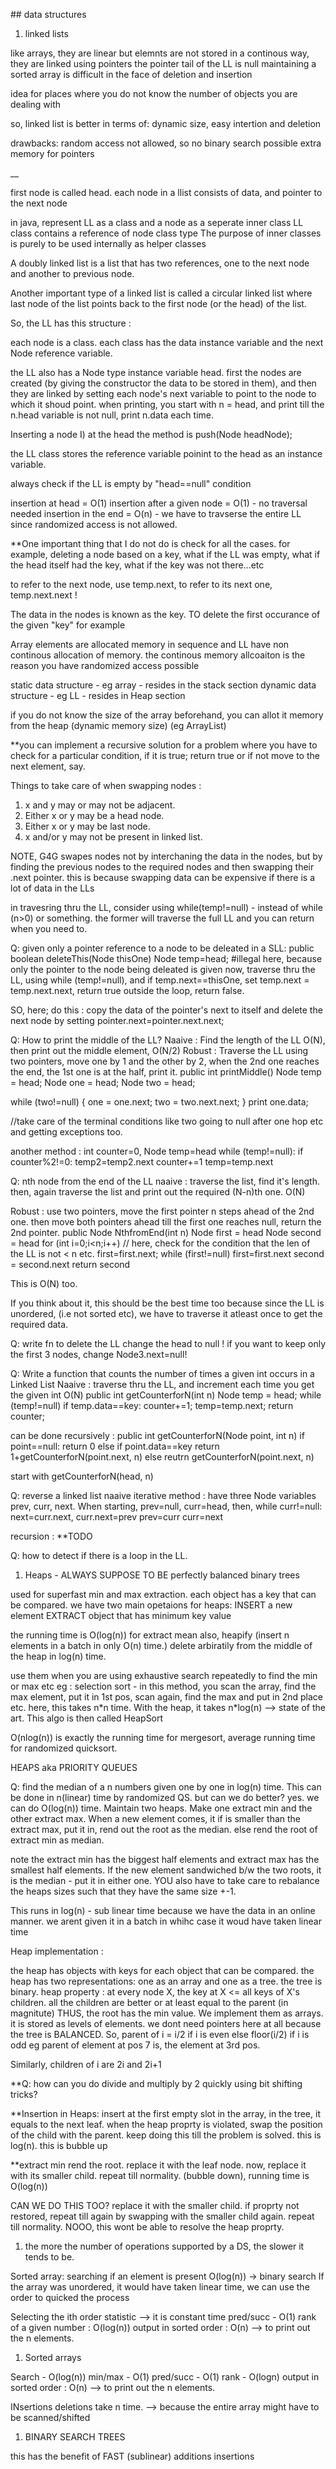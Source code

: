 ## data structures

1. linked lists
like arrays, they are linear but elemnts are not stored in a continous way, they are linked using pointers
the pointer tail of the LL is null
maintaining a sorted array is difficult in the face of deletion and insertion

idea for places where you do not know the number of objects you are dealing with

so, linked list is better in terms of:
dynamic size, easy intertion and deletion

drawbacks:
random access not allowed, so no binary search possible
extra memory for pointers

__

first node is called head. 
each node in a llist consists of data, and pointer to the next node

in java, represent LL as a class and a node as a seperate inner class
LL class contains a reference of node class type
The purpose of inner classes is purely to be used internally as helper classes

A doubly linked list is a list that has two references, one to the next node and another to previous node. 

Another important type of a linked list is called a circular linked list where last node of the list points back to the first node (or the head) of the list. 

So, the LL has this structure :

each node is a class. each class has the data instance variable and the next Node reference variable. 

the LL also has a Node type instance variable head.
first the nodes are created (by giving the constructor the data to be stored in them), and then they are linked by setting each node's next variable to point to the node to which it shoud point.
when printing, you start with n = head, and print till the n.head variable is not null, print n.data each time.


Inserting a node
I) at the head
the method is push(Node headNode);

the LL class stores the reference variable poinint to the head as an instance variable. 

always check if the LL is empty by "head==null" condition

insertion at head = O(1)
insertion after a given node = O(1) - no traversal needed
insertion in the end = O(n) - we have to travserse the entire LL since randomized access is not allowed.

**One important thing that I do not do is check for all the cases. for example, deleting a node based on a key, what if the LL was empty, what if the head itself had the key, what if the key was not there...etc

to refer to the next node, use temp.next, to refer to its next one, temp.next.next !

The data in the nodes is known as the key. 
TO delete the first occurance of the given "key" for example

Array elements are allocated memory in sequence and LL have non continous allocation of memory.
the continous memory allcoaiton is the reason you have randomized access possible

static data structure - eg array - resides in the stack section
dynamic data structure - eg LL - resides in Heap section

if you do not know the size of the array beforehand, you can allot it memory from the heap (dynamic memory size) (eg ArrayList)

**you can implement a recursive solution for a problem where you have to check for a particular condition, if it is true; return true or if not move to the next element, say.


Things to take care of when swapping nodes :
1) x and y may or may not be adjacent.
2) Either x or y may be a head node.
3) Either x or y may be last node.
4) x and/or y may not be present in linked list.

NOTE, G4G swapes nodes not by interchaning the data in the nodes, but by finding the previous nodes to the required nodes and then swapping their .next pointer. this is because swapping data can be expensive if there is a lot of data in the LLs

in travesring thru the LL, consider using while(temp!=null) - instead of while (n>0) or something. the former will traverse the full LL and you can return when you need to.

Q: given only a pointer reference to a node to be deleated in a SLL:
public boolean deleteThis(Node thisOne)
Node temp=head;  #illegal here, because only the pointer to the node being deleated is given
now, traverse thru the LL, using while (temp!=null), and if temp.next==thisOne, set temp.next = temp.next.next, return true
outside the loop, return false.

SO, here; do this : copy the data of the pointer's next to itself and delete the next node by setting pointer.next=pointer.next.next;

Q: How to print the middle of the LL?
Naaive : Find the length of the LL O(N), then print out the middle element, O(N/2)
Robust : Traverse the LL using two pointers, move one by 1 and the other by 2, when the 2nd one reaches the end, the 1st one is at the half, print it. 
public int printMiddle()
Node temp = head;
Node one = head;
Node two = head;

while (two!=null)
{
    one = one.next;
    two = two.next.next;
}
print one.data;

//take care of the terminal conditions like two going to null after one hop etc and getting exceptions too.

another method :
int counter=0, Node temp=head
while (temp!=null):
if counter%2!=0:
temp2=temp2.next
counter+=1
temp=temp.next

Q: nth node from the end of the LL
naaive : traverse the list, find it's length. then, again traverse the list and print out the required (N-n)th one. O(N)

Robust : use two pointers, move the first pointer n steps ahead of the 2nd one. then move both pointers ahead till the first one reaches null, return the 2nd pointer.
public Node NthfromEnd(int n)
Node first = head
Node second = head
for (int i=0;i<n;i++) // here, check for the condition that the len of the LL is not < n etc. 
first=first.next;
while (first!=null)
first=first.next
second = second.next
return second

This is O(N) too.

If you think about it, this should be the best time too because since the LL is unordered, (i.e not sorted etc), we have to traverse it atleast once to get the required data. 

Q: write fn to delete the LL
change the head to null ! 
if you want to keep only the first 3 nodes, change Node3.next=null!

Q: Write a function that counts the number of times a given int occurs in a Linked List
Naaive : traverse thru the LL, and increment each time you get the given int
O(N)
public int getCounterforN(int n)
Node temp = head;
while (temp!=null)
if temp.data==key: counter+=1;
temp=temp.next;
return counter;

can be done recursively :
public int getCounterforN(Node point, int n)
if point==null:
return 0
else 
    if point.data==key
    return 1+getCounterforN(point.next, n)
    else
    reutrn getCounterforN(point.next, n)

start with getCounterforN(head, n)

Q: reverse a linked list
naaive iterative method :
have three Node variables prev, curr, next.
When starting, prev=null, curr=head,
then, while curr!=null:
next=curr.next, curr.next=prev
prev=curr
curr=next


recursion :
**TODO

Q: how to detect if there is a loop in the LL.


2. Heaps - ALWAYS SUPPOSE TO BE perfectly balanced binary trees
used for superfast min and max extraction.
each object has a key that can be compared.
we have two main opetaions for heaps:
INSERT a new element
EXTRACT object that has minimum key value

the running time is O(log(n)) for extract mean
also, heapify (insert n elements in a batch in only O(n) time.)
delete arbiratily from the middle of the heap in log(n) time.

use them when you are using exhaustive search repeatedly to find the min or max etc
eg : selection sort - in this method, you scan the array, find the max element, put it in 1st pos, scan again, find the max and put in 2nd place etc. here, this takes n*n time. 
With the heap, it takes n*log(n) --> state of the art. This algo is then called HeapSort

O(nlog(n)) is exactly the running time for mergesort, average running time for randomized quicksort.

HEAPS aka PRIORITY QUEUES

Q: find the median of a n numbers given one by one in log(n) time. 
This can be done in n(linear) time by randomized QS. but can we do better?
yes. we can do O(log(n)) time.
Maintain two heaps. Make one extract min and the other extract max. When a new element comes, it if is smaller than the extract max, put it in, rend out the root as the median. else rend the root of extract min as median.

note the extract min has the biggest half elements
and extract max has the smallest half elements. 
If the new element sandwiched b/w the two roots, it is the median - put it in either one.
YOU also have to take care to rebalance the heaps sizes such that they have the same size +-1.

This runs in log(n) - sub linear time because we have the data in an online manner. we arent given it in a batch in whihc case it woud have taken linear time 

Heap implementation :

the heap has objects with keys for each object that can be compared. 
the heap has two representations: one as an array and one as a tree. 
the tree is binary. 
heap property : at every node X, the key at X <= all keys of X's children. all the children are better or at least equal to the parent (in magnitute)
THUS, the root has the min value. We implement them as arrays. it is stored as levels of elements. we dont need pointers here at all because the tree is BALANCED.
So, parent of i = i/2 if i is even
else floor(i/2) if i is odd
eg parent of element at pos 7 is, the element at 3rd pos.

Similarly, children of i are 2i and 2i+1

**Q: how can you do divide and multiply by 2 quickly using bit shifting tricks?

**Insertion in Heaps:
insert at the first empty slot in the array, in the tree, it equals to the next leaf.
when the heap proprty is violated, swap the position of the child with the parent. keep doing this till the problem is solved. this is log(n). this is bubble up

**extract min
rend the root. replace it with the leaf node. now, replace it with its smaller child. repeat till normality.
(bubble down), running time is O(log(n))

CAN WE DO THIS TOO? replace it with the smaller child. if proprty not restored, repeat till again by swapping with the smaller child again. repeat till normality. NOOO, this wont be able to resolve the heap proprty. 

3. the more the number of operations supported by a DS, the slower it tends to be. 
Sorted array:
searching if an element is present O(log(n)) -> binary search
If the array was unordered, it would have taken linear time, we can use the order to quicked the process

Selecting the ith order statistic --> it is constant time
pred/succ - O(1)
rank of a given number : O(log(n))
output in sorted order : O(n) --> to print out the n elements.

4. Sorted arrays
Search - O(log(n))
min/max - O(1)
pred/succ - O(1)
rank - O(logn)
output in sorted order : O(n) --> to print out the n elements.

INsertions deletions take n time. --> because the entire array might have to be scanned/shifted

5. BINARY SEARCH TREES
this has the benefit of FAST (sublinear) additions insertions

search - O(logn)
select - O(logn)
min/max- O(logn)
pred/succ - O(logn)
rank-O(logn)
output in sorted order-O(n)
insert-O(logn) THE BEST PART
delete-O(logn) - ARE THE BLAZING FAST INSERTIONS/DELETIONS

Heaps are balanced binary trees - they however, do not have the balanced binary search tree property.
Implementation:
exactly one node per key, each node has 3 pointers - left child, right child, parent which can be NULL also
Now, we have :
ALL left child < Parent
ALL right keys > Parent

1. Searching the BST
start at the root, traverse the left right pointer as needed
Height of the tree in best case (perfectly balanced) - logn
WOrst case height - n

2. Inserting in the BST
search for the key you wish to insert, when you reach the null pointer, make it point towards this node instead.

3. Min value - follow left pointer till the end
4.Max value - follow right pointer till the end
5. pred - the next smallest element.
2cases : 
left subtree nonempty - find the largest value in the left subtree
left subtree empty - go to the parent, keep doing that till you take a LEFT turn (till you find an element smaller than you) (LEFT turn is defined as you going leftward - that will happen in you are the right child of your parent, then you will take a left turn when you go up)

6. in order travsersal, write a recursive function to recurse on the left tree, print root, recurse on the right tree.
linear time

7. deletion - 
3 cases:
NO CHILDREN
search for the key you wish to delete, when you find it, delete it.

ONLY ONE CHILD
delete the parent, get its child in its place.

BOTH CHILDREN
track k, find its predecessor - next smallest value, replace them, now, delete k from its new place.

8. select and rank
RANK - what is the rank of that number ? or how many numbers in the tree are smaller than the given number
SELECT - given an ith order statistic, you return the indicated item

to enable you to select the rank, you need to store with each element/node, a number equal to the number of nodes you can reach from that node. this number for the leaf nodes will be 1, for the root will be equal to the number of ndoes in the tree.
this process is called "augmenting your data structure"
size of the node = size of the two subtrees + 1 - hence, get the sizes via a recursive operation - from bottom up

note you have to pay the piper. when you do this, you have to make sure the values are uptodate when you perform updations and deletions.
so, when you insert, you have to go up from there and increase the size counter in them by 1.

you can imlpement select by starting at the root, say we are looking for the 17th statistic, then if the left subtree has 20 elemnts, we know they are the 20 smallest elements, so we will go there. 

SAY, the left subtree only had 12 elements, they are the 12th smallest elements, X (parent/root) is the 13th smallest, so we will look for the 17-12-1 i.e. 4th order statistic in the new right subtree. 

say, if the left subtree has 16 elements, then the 17th order statistic would be the root itself

HENCE: let us look for ith statistic. the left subtree has a elements.
if i=a - the left child of root ans
if i=a-1 - the root iteself ans
if i=a+1 - the right child of root ans
if i<a - look for ith statistic in left subtree
if i>a - look for (i-a-1)th statistic in the right subtree

time is O(log(n))

Similarly, you can write the rank operaions.
you are given the element and you have to retunrn its rank. 
element given = a, element at root=b, element at left/right subtree = c/d
if a==b, rank = #LS+1th
if a<c, rank = lesss than c, rank is same as the key on the element.
if a>d, rank=more than d, rank is same as the key on the element + #LS + 1

**like in graphs, here too we recorgnize the self. so, the distance to self is explicity mentioned as 0, and the key in the graph whihc stores the number of elements you can reach from that node is at least 1 (you can reach youself always)

**the BST property is :
all keys in the left subtree are smaller than the parent
all keys in the right subtree are bigger than the parent

the Heap property is:
both the children are bigger than the parent, the tree is always balanced (this is for the extract min heap)


6. BALANCED BST / RED BLACK TREES
the operations of the BSTs depend on the height, for guranteed fast performance. **for a given set of keys, there are many many possible sets of BSTs. For starters, you can arrange them all in decreasing order as one long BST with only right subtrees. Similarly, we one with only left subtrees.

shortest height is log(n). so, we use RBTs to maintain this height - there are many such trees that do this (AVL was the earliest). ALso look at splay trees that modify themselves also on lookups. B trees, b+ trees etc.

RBTs have a few additional invarients - in addition to the ones in BSTs (eg all nodes to the left smaller than the parent etc)

1. each node is red or black
2. root is black only
3. no 2 reds in a row - hence, red node has only black children
4. EVERY ROOT - NULL PATH HAS SAME NUMBER OF BLACK NODES

A chain of length three (only three nodes in total) cannot be a RBT. 

if it is a terminal parent-child pair, i.e the children themselves dont have any new children, then either of there two are equivalent:
the childrenRED+parentBLACK or, childrenBLACK+parentRED.

**size n (#nodes in tree) >= 2^k - 1, where k = number of #nodes in ANY node-NULL path
thus, k <= logBASE2(n+1)

implementation of rbts:
we ues rotations - left and right
rotations use parent child pair.
left rotations --. parent + right child

LEFT ROTATION
so, say we have X and its children A and y. y has children B and C
The left rotation makes Y the parent and X the child. Thus, we can rend X and place Y in its place, but X has to be the leftsubchild of Y. Also, Y's C is the rightsubchild of Y. And B is larger than X and smaller than Y becomes the right subchild of X

RIGHT ROTATION
here, the child you want to make the parent is the left child of the parent.
so, parent X, leftsubchild Y, rightsubchild Z.
Y has leftsubchild YL, and rightsubchild YR
Hence, Y parent, YL its leftsubchild, X its rightsubchild. X's rightsubchild is Z, and leftsubchild is YR

**DELETION we wont discuss here. Find out about deletion in RBTs.

INSERTIONS
Only insertions and deletions destroy the invariants and you need to restore them. 
Two ways to restore the invariants - flipping color, left and right rotations.

insert as usual - by searching for the item, on eaching null, putting it there.
try coloring the new node red - if the parent is black, we are done. had we colored it black, we would have destroyed invariant of having same #black nodes in any path.

if parent red, then it must have had a black parent w. 

IF other child was red :
Do this: change w to red, and both the w's children as black. the new node(x) remains red. if w was the root, change it to black.

this would only work if W's parent was black. were it red, it would have caused a violation - it would propogate the violation upward in the tree.

W has only 1 child OR the other child was black (x's uncle, x's parent's sibling, x's grandparent's other child) ::

this can be sorted in constant time via 2-3 rotations + recolorings ALWAYS.


7. HASH TABLES
much like arrays, which support superfast random access and change.

say, if we had to store some numebers between 1 and 10000, we could store them acc to their index in an array. to check the value of any number, boom, in const time, same with changing the value of any elemnt.

What if you want to store things in a similar way but not just indexed by numbers, but by anything. i.e names etc. we would use HASH tables. they use a hash function to map the names to numeric positions in some array. so, you enter the name, you get an index by the hash function and you can use the index to get in constant time the value and/or change it too. 

hash tables support
insert, delete, LOOKUPS

HEAPS can also be called as DICTIONARY
Like dicts, they enable you to store things according to anything as index (names etc)
**python dicts have hashtables to power them, right?
just like python dict is unordered, so are hashtables - so, this is not ideal for max, min etc. (in dicts too, we store the values of all the keys in an array and then do a linear scan for the max/min etc)

hashtables are typically used for LOOKUPS.

lookups are possible in CONSTANT TIME!

de-duplication, keep dupllicates of unique objects - use a hashtable, for each new item, check if it is there in the hashtable, not there - new, there? old.

**hashtables support a linear scan thru them. 

**when you are trying to do better than naiive, brute force n^2, try sorting the data.

hash tables can be used where ever we need to do reapeated lookups, so to remember the blacklisted ip addresses, to remember the locations we have already visited in a large large graph (chess graph)

IMPLEMENTATION:
the reason we dont just use a naaive array based solution - i.e store the required thing according to its key as the index (eg store the ip address at its index). this would mean const time access/updateion/deletion/insertion the problem is that this #ofpossible elements is vvvv large. so, you cannot use an array of the size. Space is THETA(|U|)
S is a subset of U

We can also use lists based solution (double linked list eg). this would mean that the space required is THETA(|S|), S=set of items stored in the list. BUT, random access is not allowed, so we have to do a linear scan thru the list, hence lookups are in linear time.

We want the best of both worlds. Small storage, fast lookups. 

you can dynamicallt increase or decrease the sizes of the hash table acc to S.

We will need an hash function : 

h : u (u belongs to U) --> {1, 2, 3, ..some index}

it takes in an elemnt of the universe and spits out an index in which to store the element in that hash table. 

WHAT HAPPENS IN CASE OF COLLISIONS ?

**understand the BIRTHDAY PARADOX
it so happends because the number of pairs increases quadritacally as the number goes up. it is nC2, so, 365 days, hence, sqrt(365) number of people means a very good chance of gettting a collision.

hence, this paradox shoes that if you have a 10k buckets, all you need is root of 10k, i.e. 100 elements before there are collisions even when you assign buckets uniformly. 

collision is when : for distinct x, y belonging to U, h(x)=h(y)

solutions :
1. chaining - store all the elements in a linked list. so, if there is a collision, store the elements in a list. 

**is the list the underlying DS that powers the python list? what is the difference between arrays (like in java) and lists (like in python) - I THINK YES.
The array has fixed size, the LL has variable size. So, when  we used Python's list, we were using linked list in reality, when we used Java's ArrayList, we were using LL in reality. this allowed us to dynamically increase and decrease their size. arrays are rigid blocks, they cannot be dynamically resized.

incorrect, java's arrayList is not a LL. it is just a array, but it lives on the heap.

Array is predefined. So, it is just a chunk of memory earmarked for storing the elements. all of them are stored sequentially and this allows for fast access. we can say, the 2nd memory block's value be changed to 4.2. This can be done in constant time

2. open addressing
here, we replace the hash function with a hash sequence.(or we could go to the next bucket to the one given to us by the hash function - AKA linear probing)
OR we could use double hashing - two hash functions. say, the first hash function gives you 15 andd the second one gives you 8. Now, 15 is full, so you go to 15+8 = 23th index and store it there. if full again, we add 8 again, we keep on doing that till we get an empty slot.

DOUBLE HASHING == LINEAR PROBING IF THE SECOND HASH FUNCTION IN DOUBLE HASHING ALWAYS RETURNS 1

if space is expensive, you can use open addressing and not chaining. 
but deletion is difficult in open addressing, in chaining, it is simple. 

when we use chaining, we insert at the front of the LL, so this operation is done in CONST time

WHAT MAKES A GOOD HASH FUNCTION?
(gold standard is COMPLETELY random hashing)
1. should spread the data out as much as possible
2. should not take too long to evaluate 

example : if we wish you store the phone numbers of your friend. and later you wish to do fast lookups.
Now, the phone numbers are 10 dgits. so, |U| = 10^10. Too large, space requirement is insane. BUT THIS HAS THE BENEFIT OF CONSTANT TIME LOOKUPS, INSERTS, DELETIONS.

We choose a hash function (say we have chosen the #buckets to be 1000)
1. BAD
the hash function takes in the number and returns the first three digits as the bucket number.
 - phones in the same region will have the same bucket.

2. MEDIOCRE
the hfn returns the last three digits. this HFN assumes that the last three phone numbers are uniformly distributed - no evidence to know thats true.

**memory locations are in the form of bytes, so they will always be multiples of powers of 2 - they will be even.

THE THUMB RULE to formulate hash functions:
take the object (belonging to U) which is not numeric (string, object etc) and convert it to a very bigg number. 
"formulating the hash code"

Then you take the bigg number and map it to a smaller number - the bucket number/the index where you will store the elemnt in the hashtable.
"applying the compression function" eg taking the mod of the bigg number with the #buckets

**strings to numbers can be done in various ways - each char can be treated as an ascii code

important to choose the number of buckets wisely too. 

choose n to be prime - this makes sure that when you take modulus, you do not get common factors. 

Pathological data
for every hash function, there is a data set that can bring the hash function to its knees - that would reduce its performance drastically. 

*the load factor of a hash table is:
ALPHA : the #of objects in hash table / #of buckets in hash table

chaining can have alpha more than 1.

constant time lookups possible only if:
1. load is not kept very large (because this means that the LL has a lot of elements and traversing them is linear time)
2. load is kep low.

**what is cardianality of something (say a set)?

Choose the best imaginalbe hash function.
Now, say the |U|, the size of the universal set is LARGE. also, you have |n| - the number of buckets. Now, acc to the pigeonhole principle (or just basic common sense), some bucket will have ATLEAST |U|/|n| elements. This no is hugee too. Now, if you choose your dataset to have a lot of these |U|/|n| elements, then you will get over population in just one bucket - that means a bad hash function.  

You can do this in a DoS attack, if you are clever.
what you can do is : send some packets from nicely choesn IP addresses that map to the same bucket. Keep doing it and then, when you send more, when the hashtable looks up the IP, it will have to search the LL, which takes linear time - a far cry from the constant time - this will get this system down.

SOLUTIONS:
1. we can use cryptographic hash functions - eg SHA-2
(difficult to find their pathological dataset)

2. we can use a family of hashfunction, and at runtime, choose anyone to get the bucket number for lookup/insertion/deletion etc. 

**our quicksort (with the first element as the pivot) also had a pathological input - the already sorted array!
hence, we used randomized QS - which did not have this problem. here too, we similarly use randomization to avoid having to bear the pathological dataset
So, like in QS, commiting to chose the first element as the pivot made it vulnerable to dataset that would destroy its runtime gurantees, chosing a single hashfunction ensures you are vulnerable to a pathological dataset.
Hence, use a family of hashfunctions

UNIVERSAL FAMILY OF HASH FUNCTIONS - good random hash functions
a set H of hashfunctions is universal iff:
the probability that a pair of different elements dont collide is no larger than the gold standard of perfectly uniform random hashing. (gold std is 1/n - probability of a getting a particualt buccket is 1/n, and of b also getting the same bucket is 1/n, hence, of both getting the same is 1/n*n, there are n such buckets so, in the end : 1/n, n is the #ofbuckets)

We dont use random allotment ofcourse because then we will have to remember in a list say where each key went, so that would take us back to linear lookups and insertion/deletions

**you may be asked to identify if given H (a set of hash functions) is universal or not. It is universal iff the gold standard probability is achieved atleast.

if H has 1/n fraction of which map a key k to a bucket i, is it a universal family?
yes and no
yes eg : if H is a set of all functions mapping the U to the buckets. this means any function imaginable. hence, this is equivalent to a perfectly random hashfunction - whihc is the gold standard. 

no eg : set of n constant hash functions. so, first fn which maps to bucket 1, 2nd fn whihc maps to bucket 2, etc. 

**ip address is 32 bit integer, 4 parts of 8 bits each. each bit is a number b/w 0 and 255. 

hash tables are used for constant time lookups and insertions (at least in open chaining since we are appending at the head of the LL), deletions can be linear (at least in the open chaining part where we need to do a linear scan thru the LL)

so, the above restriction is not strong enough, you need UNIVERSAL HASHING.

IP addresses universal hashing
U = all possible IP addresses 
n = a prime number of buckets
(n is a few times the no of objects you wish to store. so, if n=500, then you can say have 997 buckets)

how to make a family of hashfunctions, the hash function set, H?
define one hash function(i.e. fix one set of A values). ha. ha is a 4 member tuple (a1, a2, a3, a4)
Now, each a is b/w 0 and n-1 (996 here)
so, for each of the 4 coefficients, we have n choices : hence: we have n^4 functions - we can choose the coefficients to be anything and this will get us many many different hash functions.

EACH a, (a1, a2, a3, a4) IS A CONSTANT. OUR FINAL HASH FUNCTION IS dependent on these 4 constants. 

ha(x1,x2, x3, x4) = (a1x1+a2x2+a3x3+a4x4) mod n
(x1,x2, x3, x4) are the IP address bits, (a1, a2, a3, a4) are the constants which define our hashfunction.

So, to store a given hashfunction of this family, we need to just store the coefficients A.
To evaluate the hash fn, we need to do constant work (4 multiplicaitons, one mod opetaion)

This is enough to fulfill the UNIVERSAL HASH condition (that of completely random uniform hashing)

**when working with the expectations (specificlly the expectation of a rv): use the general decomposition principle.
1. figure out a rv you care about
2. decompose it as a sum of 0/1 indicator random variables.
3. apply linearlity of expectation, take the expectation of summation of the indicator variables to summation of the expectation of the indicator variable. now, the expectation of the indicator variable is just the probability of the indicator variable being one, (because it can be only 1 or 0, the probability of it being zero becomes 0 by the 0 - all this when the expectation is expanded)

So, you end up with the summation of probability of indicator variable being one.

**one more trick when working with expectations.
Q: let N denote the number of coin flips needed to get heads when the probability of getting the head is 1-x.

Now, E[head] = 1 + xE[head]
1 because we need at least one to get the head. 
x - the probability of tails in the first coin flip.

This is a geometric series -> (1-x) + (x)(1-x) + (x)(x)(1-x) + ...
The is the proability of getting a head in inf trials (if you sum to n--> infinity). However, if we need the say, 99% certainity, we can set sum to 0.99 and find n. 

expected insertion time for a hashtable with open adressing is 1/(1-alpha)^2
(alpha is the load)

**trivia : redis stores key value pairs, guess where ? IN a HASH MAP (aka HASH TABLE)

8. BLOOM FILTERS AKA HASHSET
A varient of hash functions. more space efficient, but they can have some errors. 
supported operations :
super fast inserts and lookups

benefit over hash tables :
more space efficient

cons:
just to remember values, not the actual objects or even pointers to the objects.
deletions are not allowed in the vanilla BFs. 
some errors possible (FP - they may say they have seen something they havent. there are no false negatives. so the items it says it hasent seen, it surely hasent)

example usage : 
EARLY spell checkers (when space was a premium). store all the words from a dict in a BF. then in a doc, check if each word is present in the dict, if not, it is a misspelling, else correct. it may miss some wrongly spelled words words. but it will never never mark a correct word as wrong. 

Forbidden passwords - for a correct password, it may say it is not allowed, but it will never say allowed to a forbidden password. 

also used on network routers - you want to process the packets coming in at a torrential rate which you canrt even imagine and send them off to the next hop asap without delaying them. "process them" - could be keeping track of blocked IP addresses, maintaining statistics etc

Here each bucket/entry of an array can have only one of the two values - 0 or 1.
Space occupied is in terms of the number of bits per object that has been inserted into the bloom filter.

so, n entries, |s| elements entered in the BF. Hence, #ofbits per object in |s| = n/|s| - for now, take them to be 8 bits per object. so, for ip addresses (32bits) we use only 8bits to store if they are there or not. 
they have k hash functions, h1, h2, .., hk

INSERTION:
put 1 in the bucket given by hashfunction without even bothering to check whats in it.

LOOKUP:
return TRUE if the bucket given by the hash funcion has 1, false otherwise.

why are FP posibble ?
say k=3, so we have 3 different hash functions. the 3 hash functions tell us the revelant bits are 17, 23, 36.  they can all be one even if we never saw those addresses earlier. say, each of these got set to 1 by 3 different IP addresses which came earlier. so, we get a false positive. 

the tradeoff is space consumption and correctness. 

**once we can quantify the tradeoff for any thing (say, Ein and Eout), we can plot the tradeoff curve and try to find the "sweet spot" which gives us the useful whatever it is. 

**if you are asked to find an element in a unsorted array, it is best to do a linear scan - linear time. It is not good to first sort the array, using nlogn and then using binary search which takes logn time. :P

9. UNION-FIND
Thet are used to maintain a partition of a set of objects. So, say you have a set S, and you have disjoint subsets s1, s2, s3 that togehter form the set S.

Supported operations :
1. Find(x)
we give to the DS an object from the universe and ask for the name to whihc the object belongs. (eg it could belong to s1, s2, s3 etc)

2. Union(s1, s2):
we can ask the DS to fuse two groups. so now, the members of the former seperate partitions are now merged into one.

So, in Kruskal's algo, all the vertices of the connected components in the graph are part of a single partition. So, when a new edge(u, v) is being considered, we first search if the u and v belong to the same partition. If they do, we cannot choose that edge. If they do not, we use find to find the two partitions and then use Union to merge them together into one. 

to implement the DS for Kruskal's algo, each vertex of the graph will have an extra pointer field. each connected component of the graph will have a leader vertex - randomly chosen. 

INV#1 - each vertex points to the leader of its connected component.

Each member of the connected component inherits the name of the leader vertex, so, we refer to the connected component group via the leader vertex.
so, in constant time we can check for cycles, --> edge(u, v) will form a cycle if u and v if in the same connected component, they are in the same connected component iff they have the same leader.

HOWEVER, if done naaively, for each edge sucked into the MST solution, we have to  merge two partition groups. Now, that means from the two leaders, chosing one for both the groups. This means we have to update the leaders of linear number of nodes, this would take O(n) time. For doing this in each while loop which is linear, this means we are looking at quadratic running time. 

what you can do is keep the leader of the larger group and rewire the memebers of the smaller group. to know which group is bigger, you can augment your data structure to keep a count of the group size. that allows you to check in constant time which group is bigger (which would otherwise have taken a linear time again)

**what if we have do not update the leader pointer for all the vertices in that group but extend/inherit it only for the leader. Then, we can say the leader vertex of any group is the grand leader vertex of that group. So, a groups leader might be pointing to some other vertex while all its group members point to it. That leader of this leader might in turn point to some third leader vertex. This way,we wont have to rewire any one except the leader. We can store the chain of leaders in say a LL. HENCE, we would take linear in the number of max possible leaders [max leaders possible is logn n = #vertex --> hence, we would take logn] time to navigate to the final leader for any group.(recall traversing the LL takes linear time). WE HAVE TWO OPTIONS HERE:
EITHER HAVE THE GRAND LEADER AT THE HEAD OF THE LL, IN THIS CASE, WE WOULDN'T NEED TO LOG TIME TO ADD THE NEW LOCAL LEADER TO THE QUEUE, BUT WE WILL TAKE LINEAR TIME TO CHECK IF THE LEADER IS IN THE LL

OR ELSE, WE CAN ADD THE NEW LOCAL LEADER AT THE HEAD IN CONSTANT TIME AND TAKE LINEAR TIME TO NAVIATE TO THE HEAD OF THE LL FOR THE GRAND LEADER. 

NOTE THAT LINEAR IS LOG HERE BECAUSE THE MAX #OF LEADERS WE CAN HAVE IS LOGRATHMIC.(because each time there is a leader rewiring, it would be that the other group is at least our size or can be bigger) log base 2 here, remember.

HENCE, total running time:
mlogn - sorting the edges
outer while loop : O(m):
    const work for cycle checks - O(1)*O(m) = O(m) linear time
    maintaining the leader pointer - O(m)*O(logn) - O(mlogn) //Tim says it is O(nlogn) :/

Total running time is O(mlogn)
**in eager unions, we had constant time finds, the unions could be linear in the worst case but on average they were log (given we chose to keep the larger group and rewire the smaller group members to accept the parent of the larger group as their new parent)

WE CAN DO BETTER! There is a randomized algo that does it in linear time O(m)!, also there is a determininstic algo that does it in O(m * ALPHA(n))
where ALPHA(n) is the inverse Ackermann function - which is a monotonically increasing function, but it grows vvvv slowly. 


So, in the end, we dont need any LL when rewiring, we can just brute force rewire the members of the smaller group in log time, we may have to do this for all the nodes, so nlogn time it takes. 

**however, it would be fun to check if the constants decrease when we use the LL. space required is more but the constants might decrease.

GUESS WHAT. This already is done in pratice and is called Lazy Union. However, the resulting tree is not stored in a LL but in an array. where each index has the name of the index's parent. so:
111444 would become 111111 or 444444 in the old soluion
but with our solution (and that of lazy union) - it becomes 411444 or 111144 - the leader 1 or 4 points to the other leader 4 or 1.

When you need to merge, you Find the two roots and point one to the other. However, now the Find operation doesnt take constant time, it takes logn time - because this is the maximum number of times a parent vertex might have to change its pointer.

How to choose which parent to have the other parent point to. If you arent careful as to which parent remains the parent and which parent points to it, we can have linear time for Find and Union (recall, Union is just two Find operations)
This is because we may make the larger group point to the smaller group, there can be n such smaller groups and so, we can get a very deep "tree" (like in bst, we can get a one sided tree).

Note, the tree here is not binary, and its minimum height is depth 1 (where all the children have only one parent pointer, indeed what was hapening in the old solution). 

Hence, like in eager union, here too, we would like to keep the deeper tree and make the shallow groups parent point to the deeper trees parent. 

**WE DO NOT DO THIS:
"Hence, to keep a count of the children that come under each parent root, we would need to augment out data structure to store a variable called rank too."
However, it would make for a good blog post on what would happed if we did do this.

What we do do is we maintain an variable rank defined as maximum number of hops required to get from the leaf of the tree to X itself. so, if X is the root, this is the longest root to leaf path in the tree. ranks of leafs is zero
rank of the node  =  1 + largest rank of any of its children.

initialize rank as 0, as initially, all the points are in their seperate partition groups
**rank is just the measure of the maximum depth of the tree.
if rank of s1 > rank of s2, then keep the parent of s1 and make the parent of s2 to point to s1s. 

Also, when we make the parent of the shallower one point to the parent of the deeper one, there is no change of anyones ranks untill we are dealing with two trees with EQUAL rank, in that case, the rank of either one of them incrases by one and it becomes the GRANDE parent of both of them. 

SO, if we choose parents by RANK, we get log running time for Find and subsequently for Union (which is just two Find operations really) - again, this since the maximum rank of the GRANDEST parent of everyone can only be log(n) where n is the #of nodes in the Union-Find. This is derived from the fact that the parent of any node can change only a log number of times (this iff we choose our new parent wisely, [acc to the rank or acc in lazy, new solution to the population of the tree in eager, old population])
note also that log is the worst case running time, recall that the rank only increases when we merge the trees of EQUAL sizes, we can get equal sizes only log(log base 2) number of times, hence log is the worst running time.

**the only object whose rank can increase is the root. also, once "not a root", never again a root :P
it would make for a fun project to visualize these trees, color code the ranks. they increase as we go up, thus, they would make for some good graphics. do this after shocal, use d3!

rank lemma: after an arbitary sequence of UNION operations, there are at most n/2^r objects with rank r. So, there are AT MOST n/4 objects of rank 2.

the ranks represent the worst case search time to that node. you know where the node is, to find its parent, you have to follow the parent pointers till you get to the GRAND old root of all the nodes in the tree.

WHAT DID WE gain with lazy union ? Earlier, we had log running time for Find. (worst case linear but on average log). Now too, we have log find. What did we gain?



Path compression
What we can do is, we can make the leaves (and other intermediate nodes) not point to their immediate parent pointer, but to the grand patrent of all directly. Thus, find will run in constant time now, the parent is just one hop away for everyone. so, this is exactly like in eager union - we will do this for each node we are made to search for. SO, we are asked for leaf 'g' once, we go there, rewire it to point to the root of the tree directly, so that the next time we are asked for 'g', we take just one hop

the con is: there is a additional constant factor overhead for find
the pro: speeds up all SUBSEQUENT finds

NOW, we do not touch the ranks when we rewire the leaves and intermediate nodes. They remain as is from where we got them. recall the properties of ranks - they are initialized as zero, they are the MAXIMUM number of hops from the leaf of the tree to the parrent (root) of the tree, they can only change for the parent nodes of the tree, they do change only when there is a union between two trees of exactly the same rank. 

Now, the rank lost its meaning, but still we can say that the rank is an upperbound - on the number of hops required from a leaf to that node

THE path compression doesnt break anything. It just makes the subsequent finds faster, but all the ranks properties stay the same way, when the trees have to merge, the best parent is still chosen, everything is still the same, just now faster. **visualize the trees now, with path compression - they would be shallower and the rank need not increase monotonically, it can be that the nodes be close to the grand root but have a large rank.

Now, due to path compression, our running times are better than the previous log time. 

HENCE, we learned to make the Union Find master by : Lazy union + union by rank + path compression
Hopcroft-Ullman says the running time of m union/find operations now is O(m*logSTAR(n))

logSTAR is insanely slow growing - it is 5 for 2^65500 - so, 5 for all pratical values of n

the tighter bound is : the running time of m union/find operations is:
O(mALPHA(n))
where ALPHA(n) is the inverse Ackermann function - it grows much much much more slowly than the logSTAR function --> this is really really really close to linear time now !

inverse Ackermann function is 4 for any pratical value of n
but, it is a monotonically increasing function.

and Tarjan conjectures that this is it, we cannot do better with the same data structure. This data structure has this running time, it takes this much work to get the job done, the bound cannot be tightened any further. It is minf boggling that such a simple data structure, with such a simple job has such a complex running time




GEEEEKS FOR GEEEEKS
I. linked lists
1. random access not allowed, so binary search not allowed
arrays have better cache locality which can improve performance

2. memory for LL allocated from the heap section
the array resides in the stack section

It is well know that the array elements are allocated memory in sequence i.e. contiguous memory while nodes of a linked list are non-contiguous in memory. Though it sounds trivial yet this the most important difference between array and linked list.

since arrays are continous, they allow random access. LLs

what if we wish to allocate memory to the LL from stack/data section and to the array from the heap?

3. swap nodes in a LL without swapping data
we have two pointers, curr and prev. we first search for the both the nodes. 
we change the next of the prev, and then change the next of the current,

make a diagram for easy ideas. consider the case with:
both the nodes in the middle of the LL
one of the nodes is the head
one of them is absent

4. get Nth node in the LL
have two pointers, make on go N steps ahead. then, increment both, when one reaches the end, the other is n steps behind

5. reverse a LL
have three pointers,prev, current and next

while current !=null:
next = current.next //next is acting as a temp variable here
current.next = prev
prev = current
current = next;

EFFECTIVELY : change next to prev, prev to currennt, current to next

6. find a loop in the LL
1) O(n) space and time
store the nodes you visit in a hashtable and for each new node, check if it was already there. if present, there is a cycle

2. Floyds cycle finding algo
have two pointers. make one move one step and the other two steps. if they meet, there is a cycle.
compare the objects themselves, not the data.
so, while (fastP!=null and fastP.next!=null and slowP!=null)
fastP = fastP.next.next
slowP = slowP.next
if fastP==slowP:
loop detected

7. merge two sorted LLs
create a dummy variable and make a tail Node to point to it. now, check if LL1.data>LL2.data, and then, MoveNode(destLLHead, sourceLLHead)
Node newNode = sourceLLHead;
sourceLLHead = newNode.next;
newNode.next = destLLHead;
destLLHead = newNode;

if (LL1.data<=LL2.data){
    MoveNode(tail.next, LL1);
    //this will add to the tail.next place, LL1's first node
}
else MoveNode(tail.next, LL2);
tail = tail.next;

return dummy.next; -->this is the head of the merged LL

recursion uses the stack space - so, if you use recursion for merging the LLs, the space required would be proportational to the LL space.

sort(a, b):
if (a.data<b.data):
result = a;
result.next = sort(a.next, b);

else:
result = b;
result.next = sort(a, b.next);

return result;

8. insertion in a sorted LL
while (temp.next.data<givenValue):
temp = temp.next;

temp is the node which should point to the new node

Node newNode = new Node(int givenValue);

newNode.next = temp.next;
temp.next = newNode;

9. given only a pointer to a node, delete it
given.data = given.next.data;
given.next = given.next.next;

10. check if a LL is a palindrome
traverse the LL, store the data in a stack
then, print the LL again and check if at each place, the data is equal to that popped from the stack

find the middle of the LL, reverse the second half, check if both the first half and the reversed half are the same. 
re-reverse the second half to restore the original list.

if the number of nodes are even, we get equal number of nodes in both the halves, if odd, we need to accept the middle one as a middleNode and reverse the halves sans this one.

11. delete duplicates in a LL
use hashing, time and space both linear

**LL is best sorted using merge sort

12. remove duplicates in a sorted LL
use hashing or do this:
while traversing, compare each node with the next one. this way:

while (temp!=null):
if temp.data = temp.next.data:
temp.next = temp.next.next;
else temp = temp.next;

13. pairwise swap elements of a LL
1-2-3-4-5 ------> 2-1-4-3-5

while one and two !=null:
one.data = temp;
one.data = one.next.data;
one.next.data = temp;
one = one.next.next;

//recursive

swapNodes(Node head){
    temp = head.data;
    head.data = head.next.data;
    head.next.data = temp;
    swapNodes(head.next.next);
}

to change the links is a better idea

need two pointers, prev and temp
temp traverses the LL

Node temp = head;
Node prev = null;
while (temp!=null)
prev = temp.next;
temp.next = temp.next.next;
temp.next.next = temp;

13. move last node to the head
while (last.next!=null)
prev = last
last = last.next

prev.next = null
last.next=head
head=last

14. intersection of two sorted LLs
1->2->3->4->6 and second linked list be 2->4->6->8, then your function should create and return a third list as 2->4->6.

have a dummy pointer, and a tail pointer that points to the end of our result LL always
now, 
Node dummy
Node tail = dummy
while (a.next!=null and b.next!=null)
if (a.data==b.data)
merge(a, tail) //this will take the head of a and append it to tail

a = a.next;
b = b.next;

elif a.data<b.data:
a = a.next;
else b = b.next;

or, recursion

getIntersection(a, b):

if (a.data<b.data):
getIntersection(a.next, b)
else:
getIntersection(a, b.next)

if (a.data==b.data):
Node result = a.data
result.next = getIntersection(a.next, b.next)
return result


15. delete alternate nodes
Node temp = head
while (temp.next!=null)
temp.next = temp.next.next
temp = temp.next

recursive:
deleteAlt(head)
if head.next==null:
return;
head.next = head.next.next;
deleteAlt(head.next)

16. alternate split of LL
Write a function AlternatingSplit() that takes one list and divides up its nodes to make two smaller lists ‘a’ and ‘b’. The sublists should be made from alternating elements in the original list. So if the original list is 0->1->0->1->0->1 then one sublist should be 0->0->0 and the other should be 1->1->1. 

we can have a function that itertaes thru the list, and maintains add to two smaller subsets alternatively.
counter=0
Node one, two=null
makeSubList(temp)

if temp==null: return

if counter%2==0:
one.next = temp;
else 
two.next = temp;
counter++;
makeSubList(temp.next)

TREES
1. they provide a natural heirarchy. 
search speed : LL < Trees < Arrays

trees are mainly used for easy search, manipulate sorted lists of data.

Node:

class Node{
    int key;
    Node left, right;
    Node(int data){
        key = data;
        left=right=null;
    }
}

class BinaryTree{
    Node root;
    BinaryTree(int d){
        root = new Node(d);
    }

    BinaryTree(){
        root = null;
    }
}

public static void main(String[] args){
    BinaryTree bt = new BinaryTree(5);
    bt.left = new Node(2);
    bt.right = new Node(9);
    bt.left.left = new Node(1);
}

Main uses of trees include maintaining hierarchical data, providing moderate access and insert/delete operations. 

In Binary tree, number of leaf nodes is always one more than nodes with two children.

The maximum number of nodes at level ‘l’ of a binary tree is 2^l-1.
Maximum number of nodes in a binary tree of height ‘h’ is 2^h – 1.
In a Binary Tree with N nodes, minimum possible height or minimum number of levels is  ⌈ Log2(N+1) ⌉ 

types:
full binary tree
a bst is full if every node has 0 or 2 children.
the tree does not have to be balanced.

complete binary tree
a bst is complete if all the levels are completely filled EXCEPT the last level. each node has 2 children, exept in the last level. in the last level, we have all keys as left as possible
              18
           /       \  
         15         30  
        /  \        /  \
      40    50    100   40
      /  \   /
    8    7  9 
eg: binary heap


perfect binary tree
all nodes have two children except leaves. all leaves are at the same level.
every level completely filled.

Balanced binary tree
A binary tree is balanced if height of the tree is O(Log n) where n is number of nodes.

degenerate or pathological tree
every internal node has only one child

inorder traversal using stack:
set current = root
3. put to stack current, current = current.left till current!=null
now do this while stack is not null and current is NULL:
    pop anode from stack
    print anode
    set current = anode.right
    go to step 3.

Stack<Node> stack = new Stack<Node>();
Node current = head;
while (current!=null) stack.push(current) current = current.left
while (stack.size()>0)
{
    current = stack.pop();
    print current.data;
    if (current.right!=null) current=current.right;
    while (current!=null):
        stack.push(current) current = current.left
}

level order traversals
use a queue
current = head, store current in queue
while queue not empty:
Node temp = queue.pop()
print temp.data;
if temp.left !=null : queue.add(temp.left)
if temp.right !=null : queue.add(temp.right)

* Demo data structures implementation in Java

#+begin_src java
import java.util.*;

class DataStructures
{
    public static void main(String[] args)
    {
        //Array
        int[] array = {1, 5, 2, 16, 2, 8, 23};
        Arrays.sort(array);
        //to sort in reverse order
        Arrays.sort(array, Collections.reverseOrder());
        //to sort in custom order
        Arrays.sort(array, new StringLength());

        System.out.println(Arrays.toString(array));

        //Heap aka PriorityQueue
        //To get the sorting in reverseOrder, use this as the comparator: Collections.reverseOrder()

        Comparator<String> comp = new StringLength();
        PriorityQueue<String> heap = new PriorityQueue<String>(10, comp);
        heap.add("zdzdadd");
        heap.add("rwrw");
        heap.add("a");

        Iterator<String> iter = heap.iterator();
        while(iter.hasNext())
        {
            System.out.println(iter.next());
        }

        while (heap.size()!=0)
        {
            System.out.println(heap.remove());
        }

        //Stacks
        Stack<Integer> stack = new Stack<Integer>();
        stack.add(2);
        stack.add(5);
        stack.add(8);
        stack.push(9);
        while (stack.size()!=0)
        {
            System.out.println(stack.pop());
        }

        // Queue aka LinkedList
        Queue<String> queue = new LinkedList<String>();
        queue.add("ab");
        queue.add("bc");
        queue.add("ff");
        //to remove items from the queue:
        String item = queue.poll();
        Iterator<String> qIter = queue.iterator();
        while (qIter.hasNext())
        {
            System.out.println(qIter.next());
        }
        //LinkedList can also be used as a stack or queue. it has both the ll.addLast("a") or
        //ll.addFirst("a") method. also, ll.removeFirst(), or ll.removeLast()

        //HashMap
        HashMap<String, Integer> hmap = new HashMap<String, Integer>();
        hmap.put("a", new Integer(1));
        hmap.put("b", new Integer(5));
        hmap.put("c", new Integer(5));

        //keys of hmap
        for (String ky : hmap.keySet()) System.out.println(ky);
        Set<String> keys = hmap.keySet();
        Iterator<String> keysIter = keys.iterator();
        while (keysIter.hasNext()) System.out.println(keysIter.next());
        //for values, use values()
        Set<Integer> values = new HashSet<Integer>(hmap.values());

        //key value pairs
        for (Map.Entry<String, Integer> entry : hmap.entrySet())
        {
            System.out.println(entry.getKey()+" "+entry.getValue());
            // if (hmap.contains)
        }

        //check if entry present, if present, update the key by 1
        if (hmap.get("as")!=null) hmap.put("as", hmap.get("as")+1); 
        //hmap.get(key) returns null if not present
        //also, possible :
        if (hmap.containsKey("as")) hmap.put("as", hmap.get("as")+1);

        //HashSet
        HashSet<Integer> hset = new HashSet<Integer>();
        hset.add(1);
        hset.add(4);
        Iterator<Integer> hsetIter = hset.iterator();
        while (hsetIter.hasNext()) System.out.println(hsetIter.next());

        //Red Black BST
        //ITEMS ARE STORED IN ASCENDING KEY ORDER
        //or you can also give the treeset a comaprator object for custom order
        TreeSet<String> tset = new TreeSet<String>();
        tset.add("abcd");
        tset.add("e"); //here, abcd will come first and then will come e. 
        Iterator<String> tsetIter = tset.iterator();
        while (tsetIter.hasNext()) System.out.println(tsetIter.next());

        //You also have TreeMap<K,V>
        //ITEMS ARE STORED IN ASCENDING KEY ORDER
        //you can pass the treemap a comaprator object for custom sorting order
        //BUT BEHOLD, THE COMPARATOR SHOULD SORT ON THE VALUES, NOT THE KEYS.
        TreeMap<String, Integer> tmap = new TreeMap<String, Integer>();
        tmap.put("A", 1);
        tmap.put("z", 2);
        tmap.put("c", 1);
        tmap.put("d", 3);
        tmap.put("e", 1);
        tmap.put("f", 3);

        Set<String> tkeys = tmap.keySet();
        System.out.println(tkeys);

        for (Map.Entry<String, Integer> entry : tmap.entrySet())
        {
            System.out.println(entry.getKey()+" "+entry.getValue());
        }
    }
}

class StringLength implements Comparator<String>
{
    @Override
    public int compare(String a, String b)
    {
        return a.length() - b.length();
    }
}

class ValuesComaprator implements Comparator<Map.Entry<String, Integer>>
{
    @Override
    public int compare(Map.Entry<String, Integer> a, Map.Entry<String, Integer> b)
    {
        return a.getValue()-b.getValue();
    }
}

#+end_src
